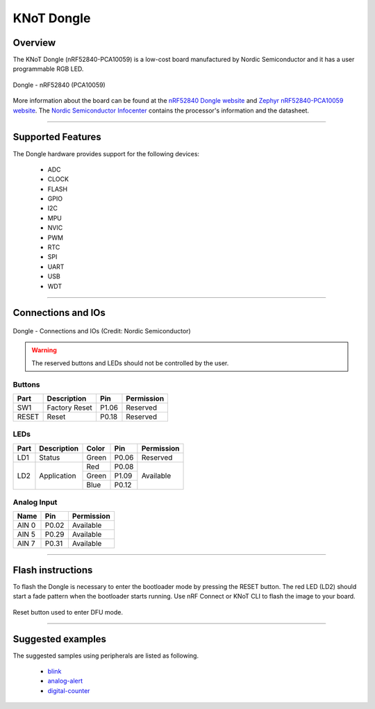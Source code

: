 KNoT Dongle
===========

Overview
--------

The KNoT Dongle (nRF52840-PCA10059) is a low-cost board manufactured by Nordic
Semiconductor and it has a user programmable RGB LED.

.. figure:: ../../../_static/dongle.png
   :scale: 80 %
   :alt: Dongle - nRF52840 (PCA10059)
   :align: center

   Dongle - nRF52840 (PCA10059)

More information about the board can be found at the `nRF52840 Dongle website
<https://www.nordicsemi.com/Software-and-Tools/Development-Kits/nRF52840-Dongle>`_
and `Zephyr nRF52840-PCA10059 website
<https://docs.zephyrproject.org/latest/boards/arm/nrf52840_pca10059/doc/index.html>`_.
The `Nordic Semiconductor Infocenter
<https://infocenter.nordicsemi.com/topic/ug_nrf52840_dongle/UG/nrf52840_Dongle/intro.html>`_
contains the processor's information and the datasheet.

-------------------------------------------------------------------------------

Supported Features
------------------

The Dongle hardware provides support for the following devices:

   - ADC
   - CLOCK
   - FLASH
   - GPIO
   - I2C
   - MPU
   - NVIC
   - PWM
   - RTC
   - SPI
   - UART
   - USB
   - WDT

-------------------------------------------------------------------------------

Connections and IOs
-------------------

.. figure:: ../../../_static/dongle_connections_io.png
   :scale: 80 %
   :alt: Dongle - nRF52840 (PCA10059)
   :align: center

   Dongle - Connections and IOs (Credit: Nordic Semiconductor)

.. warning:: The reserved buttons and LEDs should not be controlled by the user.

Buttons
'''''''

+-------+---------------+--------+------------+
| Part  | Description   | Pin    | Permission |
+=======+===============+========+============+
| SW1   | Factory Reset | P1.06  | Reserved   |
+-------+---------------+--------+------------+
| RESET | Reset         | P0.18  | Reserved   |
+-------+---------------+--------+------------+

LEDs
''''

+------+-------------+-------+-------+------------+
| Part | Description | Color | Pin   | Permission |
+======+=============+=======+=======+============+
| LD1  | Status      | Green | P0.06 | Reserved   |
+------+-------------+-------+-------+------------+
| LD2  | Application | Red   | P0.08 | Available  |
+      +             +-------+-------+            +
|      |             | Green | P1.09 |            |
+      +             +-------+-------+            +
|      |             | Blue  | P0.12 |            |
+------+-------------+-------+-------+------------+

Analog Input
''''''''''''

+-------+-------+------------+
| Name  | Pin   | Permission |
+=======+=======+============+
| AIN 0 | P0.02 | Available  |
+-------+-------+------------+
| AIN 5 | P0.29 | Available  |
+-------+-------+------------+
| AIN 7 | P0.31 | Available  |
+-------+-------+------------+

-------------------------------------------------------------------------------

Flash instructions
------------------

To flash the Dongle is necessary to enter the bootloader mode by pressing
the RESET button. The red LED (LD2) should start a fade pattern when the
bootloader starts running. Use nRF Connect or KNoT CLI to flash the image to
your board.

.. figure:: ../../../_static/dongle_dfu.gif
   :scale: 80 %
   :alt: Dongle - nRF52840 (PCA10059)
   :align: center

   Reset button used to enter DFU mode.

-------------------------------------------------------------------------------

Suggested examples
------------------

The suggested samples using peripherals are listed as following.

   - `blink <../samples/basic-samples/blink.html>`_
   - `analog-alert <../samples/sensor-samples/analog-alert.html>`_
   - `digital-counter <../samples/sensor-samples/digital-counter.html>`_
